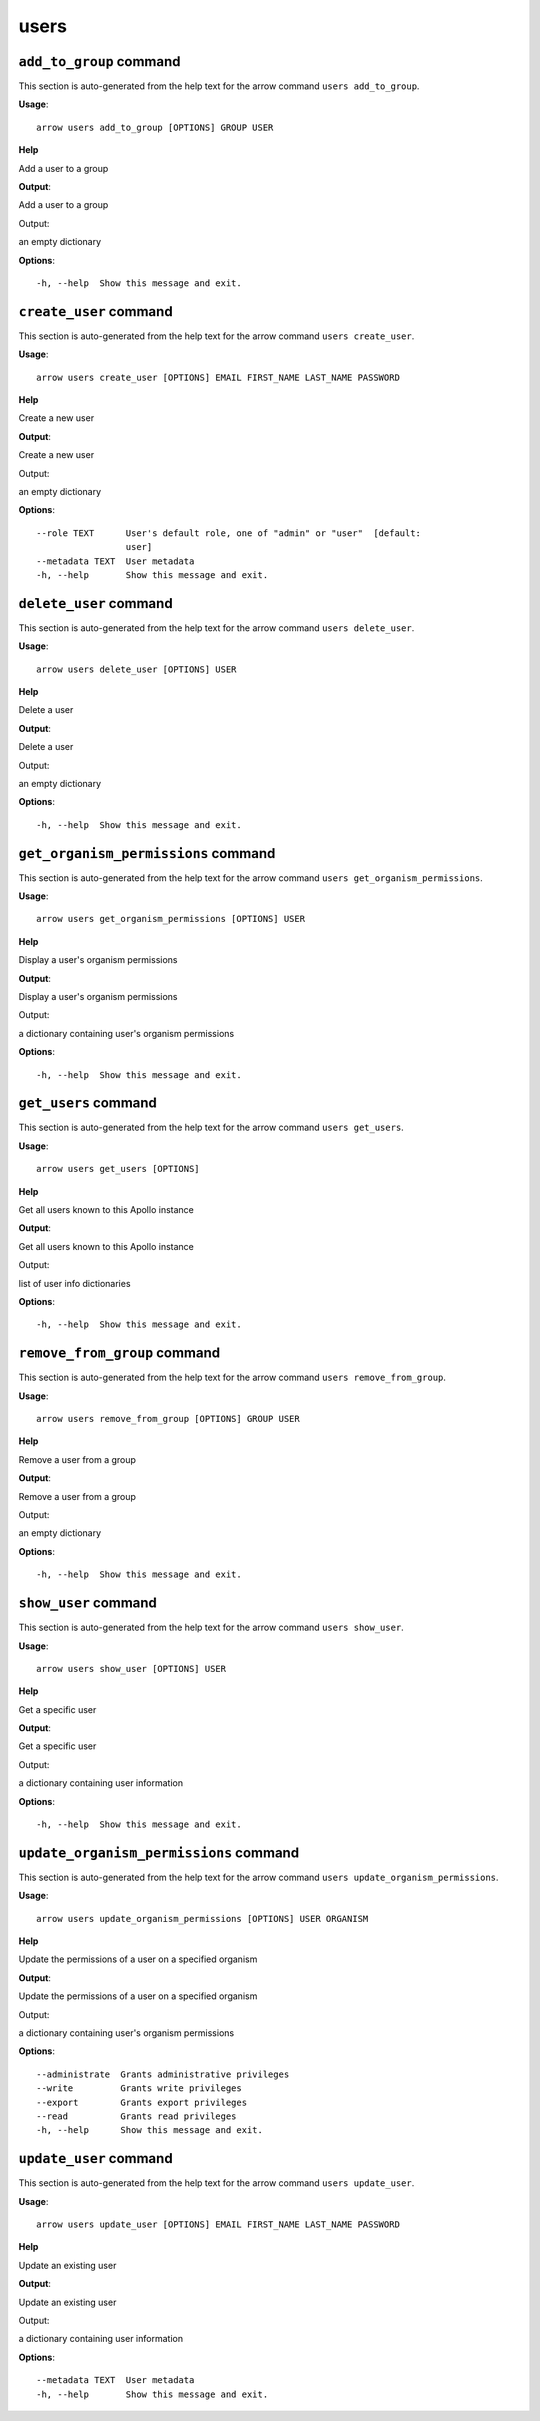 users
=====

``add_to_group`` command
------------------------

This section is auto-generated from the help text for the arrow command
``users add_to_group``.

**Usage**::

    arrow users add_to_group [OPTIONS] GROUP USER

**Help**

Add a user to a group


**Output**::


Add a user to a group

Output:

an empty dictionary
   
    
**Options**::


      -h, --help  Show this message and exit.
    

``create_user`` command
-----------------------

This section is auto-generated from the help text for the arrow command
``users create_user``.

**Usage**::

    arrow users create_user [OPTIONS] EMAIL FIRST_NAME LAST_NAME PASSWORD

**Help**

Create a new user


**Output**::


Create a new user

Output:

an empty dictionary
   
    
**Options**::


      --role TEXT      User's default role, one of "admin" or "user"  [default:
                       user]
      --metadata TEXT  User metadata
      -h, --help       Show this message and exit.
    

``delete_user`` command
-----------------------

This section is auto-generated from the help text for the arrow command
``users delete_user``.

**Usage**::

    arrow users delete_user [OPTIONS] USER

**Help**

Delete a user


**Output**::


Delete a user

Output:

an empty dictionary
   
    
**Options**::


      -h, --help  Show this message and exit.
    

``get_organism_permissions`` command
------------------------------------

This section is auto-generated from the help text for the arrow command
``users get_organism_permissions``.

**Usage**::

    arrow users get_organism_permissions [OPTIONS] USER

**Help**

Display a user's organism permissions


**Output**::


Display a user's organism permissions

Output:

a dictionary containing user's organism permissions
   
    
**Options**::


      -h, --help  Show this message and exit.
    

``get_users`` command
---------------------

This section is auto-generated from the help text for the arrow command
``users get_users``.

**Usage**::

    arrow users get_users [OPTIONS]

**Help**

Get all users known to this Apollo instance


**Output**::


Get all users known to this Apollo instance

Output:

list of user info dictionaries
   
    
**Options**::


      -h, --help  Show this message and exit.
    

``remove_from_group`` command
-----------------------------

This section is auto-generated from the help text for the arrow command
``users remove_from_group``.

**Usage**::

    arrow users remove_from_group [OPTIONS] GROUP USER

**Help**

Remove a user from a group


**Output**::


Remove a user from a group

Output:

an empty dictionary
   
    
**Options**::


      -h, --help  Show this message and exit.
    

``show_user`` command
---------------------

This section is auto-generated from the help text for the arrow command
``users show_user``.

**Usage**::

    arrow users show_user [OPTIONS] USER

**Help**

Get a specific user


**Output**::


Get a specific user

Output:

a dictionary containing user information
   
    
**Options**::


      -h, --help  Show this message and exit.
    

``update_organism_permissions`` command
---------------------------------------

This section is auto-generated from the help text for the arrow command
``users update_organism_permissions``.

**Usage**::

    arrow users update_organism_permissions [OPTIONS] USER ORGANISM

**Help**

Update the permissions of a user on a specified organism


**Output**::


Update the permissions of a user on a specified organism

Output:

a dictionary containing user's organism permissions
   
    
**Options**::


      --administrate  Grants administrative privileges
      --write         Grants write privileges
      --export        Grants export privileges
      --read          Grants read privileges
      -h, --help      Show this message and exit.
    

``update_user`` command
-----------------------

This section is auto-generated from the help text for the arrow command
``users update_user``.

**Usage**::

    arrow users update_user [OPTIONS] EMAIL FIRST_NAME LAST_NAME PASSWORD

**Help**

Update an existing user


**Output**::


Update an existing user

Output:

a dictionary containing user information
   
    
**Options**::


      --metadata TEXT  User metadata
      -h, --help       Show this message and exit.
    
